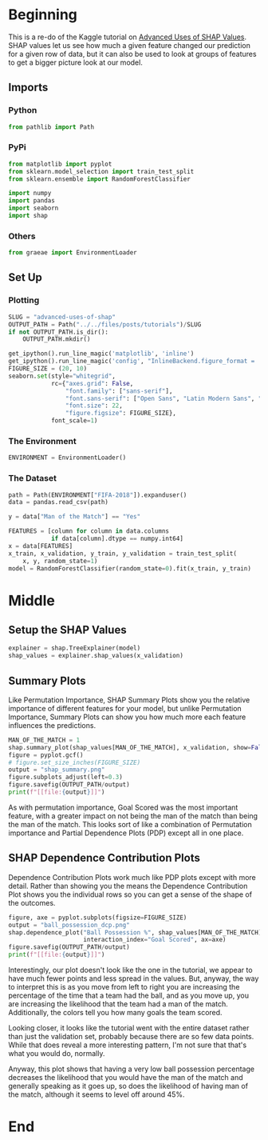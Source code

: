 #+BEGIN_COMMENT
.. title: Advanced Uses Of SHAP
.. slug: advanced-uses-of-shap
.. date: 2020-02-14 16:09:16 UTC-08:00
.. tags: shap,visualization,tutorial,machine learning
.. category: Machine Learning Interpretability
.. link: 
.. description: Using SHAP beyond single rows. 
.. type: text
.. status: 
.. updated: 
#+END_COMMENT
#+PROPERTY: header-args :session /home/athena/.local/share/jupyter/runtime/kernel-a2a220c3-92f6-4fed-90bb-03c3b13bc91f.json
#+OPTIONS: ^:{}
#+TOC: headlines 
* Beginning
  This is a re-do of the Kaggle tutorial on [[https://www.kaggle.com/dansbecker/advanced-uses-of-shap-values][Advanced Uses of SHAP Values]]. SHAP values let us see how much a given feature changed our prediction for a given row of data, but it can also be used to look at groups of features to get a bigger picture look at our model. 
** Imports
*** Python
#+begin_src python :results none
from pathlib import Path
#+end_src
*** PyPi
#+begin_src python :results none
from matplotlib import pyplot
from sklearn.model_selection import train_test_split
from sklearn.ensemble import RandomForestClassifier

import numpy
import pandas
import seaborn
import shap
#+end_src
*** Others
#+begin_src python :results none
from graeae import EnvironmentLoader
#+end_src
** Set Up
*** Plotting
#+begin_src python :results none
SLUG = "advanced-uses-of-shap"
OUTPUT_PATH = Path("../../files/posts/tutorials")/SLUG
if not OUTPUT_PATH.is_dir():
    OUTPUT_PATH.mkdir()

get_ipython().run_line_magic('matplotlib', 'inline')
get_ipython().run_line_magic('config', "InlineBackend.figure_format = 'retina'")
FIGURE_SIZE = (20, 10)
seaborn.set(style="whitegrid",
            rc={"axes.grid": False,
                "font.family": ["sans-serif"],
                "font.sans-serif": ["Open Sans", "Latin Modern Sans", "Lato"],
                "font.size": 22,
                "figure.figsize": FIGURE_SIZE},
            font_scale=1)
#+end_src
*** The Environment
#+begin_src python :results none
ENVIRONMENT = EnvironmentLoader()
#+end_src
*** The Dataset
#+begin_src python :results none
path = Path(ENVIRONMENT["FIFA-2018"]).expanduser()
data = pandas.read_csv(path)

y = data["Man of the Match"] == "Yes"

FEATURES = [column for column in data.columns
            if data[column].dtype == numpy.int64]
x = data[FEATURES]
x_train, x_validation, y_train, y_validation = train_test_split(
    x, y, random_state=1)
model = RandomForestClassifier(random_state=0).fit(x_train, y_train)
#+end_src
* Middle
** Setup the SHAP Values
#+begin_src python :results none
explainer = shap.TreeExplainer(model)
shap_values = explainer.shap_values(x_validation)
#+end_src
** Summary Plots
   Like Permutation Importance, SHAP Summary Plots show you the relative importance of different features for your model, but unlike Permutation Importance, Summary Plots can show you how much more each feature influences the predictions.

#+begin_src python :results ouput raw :exports both
MAN_OF_THE_MATCH = 1
shap.summary_plot(shap_values[MAN_OF_THE_MATCH], x_validation, show=False)
figure = pyplot.gcf()
# figure.set_size_inches(FIGURE_SIZE)
output = "shap_summary.png"
figure.subplots_adjust(left=0.3)
figure.savefig(OUTPUT_PATH/output)
print(f"[[file:{output}]]")
#+end_src

#+RESULTS:
[[file:shap_summary.png]]

As with permutation importance, Goal Scored was the most important feature, with a greater impact on not being the man of the match than being the man of the match. This looks sort of like a combination of Permutation importance and Partial Dependence Plots (PDP) except all in one place.
** SHAP Dependence Contribution Plots
   Dependence Contribution Plots work much like PDP plots except with more detail. Rather than showing you the means the Dependence Contribution Plot shows you the individual rows so you can get a sense of the shape of the outcomes.

#+begin_src python :results output :exports both
figure, axe = pyplot.subplots(figsize=FIGURE_SIZE)
output = "ball_possession_dcp.png"
shap.dependence_plot("Ball Possession %", shap_values[MAN_OF_THE_MATCH], x_validation,
                     interaction_index="Goal Scored", ax=axe)
figure.savefig(OUTPUT_PATH/output)
print(f"[[file:{output}]]")
#+end_src

#+RESULTS:
[[file:ball_possession_dcp.png]]

Interestingly, our plot doesn't look like the one in the tutorial, we appear to have much fewer points and less spread in the values. But, anyway, the way to interpret this is as you move from left to right you are increasing the percentage of the time that a team had the ball, and as you move up, you are increasing the likelihood that the team had a man of the match. Additionally, the colors tell you how many goals the team scored. 

Looking closer, it looks like the tutorial went with the entire dataset rather than just the validation set, probably because there are so few data points. While that does reveal a more interesting pattern, I'm not sure that that's what you would do, normally. 

Anyway, this plot shows that having a very low ball possession percentage decreases the likelihood that you would have the man of the match and generally speaking as it goes up, so does the likelihood of having man of the match, although it seems to level off around 45%.

* End
